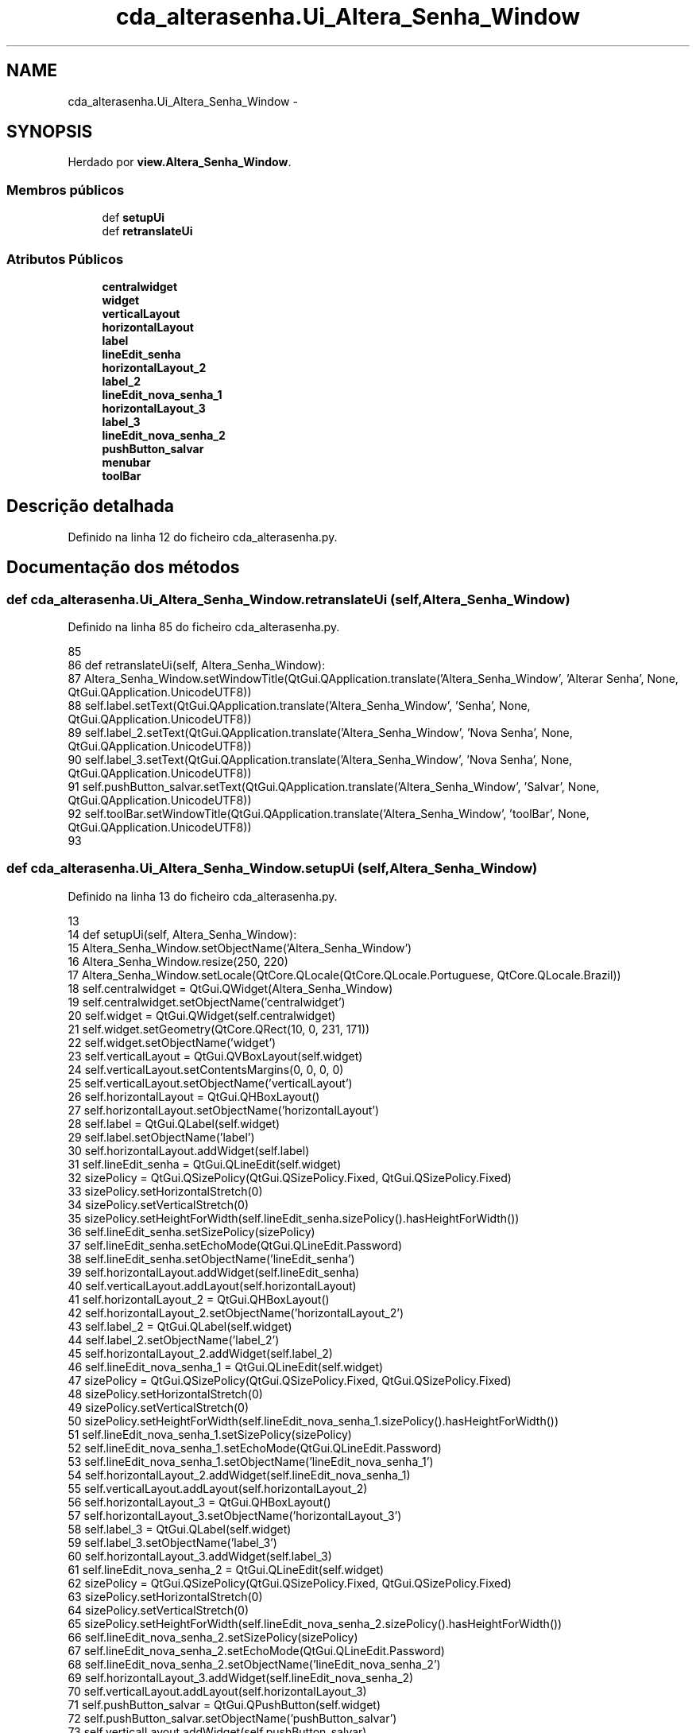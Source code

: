 .TH "cda_alterasenha.Ui_Altera_Senha_Window" 3 "Terça, 24 de Dezembro de 2013" "Version 2" "Controle de Acesso" \" -*- nroff -*-
.ad l
.nh
.SH NAME
cda_alterasenha.Ui_Altera_Senha_Window \- 
.SH SYNOPSIS
.br
.PP
.PP
Herdado por \fBview\&.Altera_Senha_Window\fP\&.
.SS "Membros públicos"

.in +1c
.ti -1c
.RI "def \fBsetupUi\fP"
.br
.ti -1c
.RI "def \fBretranslateUi\fP"
.br
.in -1c
.SS "Atributos Públicos"

.in +1c
.ti -1c
.RI "\fBcentralwidget\fP"
.br
.ti -1c
.RI "\fBwidget\fP"
.br
.ti -1c
.RI "\fBverticalLayout\fP"
.br
.ti -1c
.RI "\fBhorizontalLayout\fP"
.br
.ti -1c
.RI "\fBlabel\fP"
.br
.ti -1c
.RI "\fBlineEdit_senha\fP"
.br
.ti -1c
.RI "\fBhorizontalLayout_2\fP"
.br
.ti -1c
.RI "\fBlabel_2\fP"
.br
.ti -1c
.RI "\fBlineEdit_nova_senha_1\fP"
.br
.ti -1c
.RI "\fBhorizontalLayout_3\fP"
.br
.ti -1c
.RI "\fBlabel_3\fP"
.br
.ti -1c
.RI "\fBlineEdit_nova_senha_2\fP"
.br
.ti -1c
.RI "\fBpushButton_salvar\fP"
.br
.ti -1c
.RI "\fBmenubar\fP"
.br
.ti -1c
.RI "\fBtoolBar\fP"
.br
.in -1c
.SH "Descrição detalhada"
.PP 
Definido na linha 12 do ficheiro cda_alterasenha\&.py\&.
.SH "Documentação dos métodos"
.PP 
.SS "def \fBcda_alterasenha\&.Ui_Altera_Senha_Window\&.retranslateUi\fP (self, Altera_Senha_Window)"
.PP
Definido na linha 85 do ficheiro cda_alterasenha\&.py\&.
.PP
.nf
85 
86     def retranslateUi(self, Altera_Senha_Window):
87         Altera_Senha_Window\&.setWindowTitle(QtGui\&.QApplication\&.translate('Altera_Senha_Window', 'Alterar Senha', None, QtGui\&.QApplication\&.UnicodeUTF8))
88         self\&.label\&.setText(QtGui\&.QApplication\&.translate('Altera_Senha_Window', 'Senha', None, QtGui\&.QApplication\&.UnicodeUTF8))
89         self\&.label_2\&.setText(QtGui\&.QApplication\&.translate('Altera_Senha_Window', 'Nova Senha', None, QtGui\&.QApplication\&.UnicodeUTF8))
90         self\&.label_3\&.setText(QtGui\&.QApplication\&.translate('Altera_Senha_Window', 'Nova Senha', None, QtGui\&.QApplication\&.UnicodeUTF8))
91         self\&.pushButton_salvar\&.setText(QtGui\&.QApplication\&.translate('Altera_Senha_Window', 'Salvar', None, QtGui\&.QApplication\&.UnicodeUTF8))
92         self\&.toolBar\&.setWindowTitle(QtGui\&.QApplication\&.translate('Altera_Senha_Window', 'toolBar', None, QtGui\&.QApplication\&.UnicodeUTF8))
93 
.fi
.SS "def \fBcda_alterasenha\&.Ui_Altera_Senha_Window\&.setupUi\fP (self, Altera_Senha_Window)"
.PP
Definido na linha 13 do ficheiro cda_alterasenha\&.py\&.
.PP
.nf
13 
14     def setupUi(self, Altera_Senha_Window):
15         Altera_Senha_Window\&.setObjectName('Altera_Senha_Window')
16         Altera_Senha_Window\&.resize(250, 220)
17         Altera_Senha_Window\&.setLocale(QtCore\&.QLocale(QtCore\&.QLocale\&.Portuguese, QtCore\&.QLocale\&.Brazil))
18         self\&.centralwidget = QtGui\&.QWidget(Altera_Senha_Window)
19         self\&.centralwidget\&.setObjectName('centralwidget')
20         self\&.widget = QtGui\&.QWidget(self\&.centralwidget)
21         self\&.widget\&.setGeometry(QtCore\&.QRect(10, 0, 231, 171))
22         self\&.widget\&.setObjectName('widget')
23         self\&.verticalLayout = QtGui\&.QVBoxLayout(self\&.widget)
24         self\&.verticalLayout\&.setContentsMargins(0, 0, 0, 0)
25         self\&.verticalLayout\&.setObjectName('verticalLayout')
26         self\&.horizontalLayout = QtGui\&.QHBoxLayout()
27         self\&.horizontalLayout\&.setObjectName('horizontalLayout')
28         self\&.label = QtGui\&.QLabel(self\&.widget)
29         self\&.label\&.setObjectName('label')
30         self\&.horizontalLayout\&.addWidget(self\&.label)
31         self\&.lineEdit_senha = QtGui\&.QLineEdit(self\&.widget)
32         sizePolicy = QtGui\&.QSizePolicy(QtGui\&.QSizePolicy\&.Fixed, QtGui\&.QSizePolicy\&.Fixed)
33         sizePolicy\&.setHorizontalStretch(0)
34         sizePolicy\&.setVerticalStretch(0)
35         sizePolicy\&.setHeightForWidth(self\&.lineEdit_senha\&.sizePolicy()\&.hasHeightForWidth())
36         self\&.lineEdit_senha\&.setSizePolicy(sizePolicy)
37         self\&.lineEdit_senha\&.setEchoMode(QtGui\&.QLineEdit\&.Password)
38         self\&.lineEdit_senha\&.setObjectName('lineEdit_senha')
39         self\&.horizontalLayout\&.addWidget(self\&.lineEdit_senha)
40         self\&.verticalLayout\&.addLayout(self\&.horizontalLayout)
41         self\&.horizontalLayout_2 = QtGui\&.QHBoxLayout()
42         self\&.horizontalLayout_2\&.setObjectName('horizontalLayout_2')
43         self\&.label_2 = QtGui\&.QLabel(self\&.widget)
44         self\&.label_2\&.setObjectName('label_2')
45         self\&.horizontalLayout_2\&.addWidget(self\&.label_2)
46         self\&.lineEdit_nova_senha_1 = QtGui\&.QLineEdit(self\&.widget)
47         sizePolicy = QtGui\&.QSizePolicy(QtGui\&.QSizePolicy\&.Fixed, QtGui\&.QSizePolicy\&.Fixed)
48         sizePolicy\&.setHorizontalStretch(0)
49         sizePolicy\&.setVerticalStretch(0)
50         sizePolicy\&.setHeightForWidth(self\&.lineEdit_nova_senha_1\&.sizePolicy()\&.hasHeightForWidth())
51         self\&.lineEdit_nova_senha_1\&.setSizePolicy(sizePolicy)
52         self\&.lineEdit_nova_senha_1\&.setEchoMode(QtGui\&.QLineEdit\&.Password)
53         self\&.lineEdit_nova_senha_1\&.setObjectName('lineEdit_nova_senha_1')
54         self\&.horizontalLayout_2\&.addWidget(self\&.lineEdit_nova_senha_1)
55         self\&.verticalLayout\&.addLayout(self\&.horizontalLayout_2)
56         self\&.horizontalLayout_3 = QtGui\&.QHBoxLayout()
57         self\&.horizontalLayout_3\&.setObjectName('horizontalLayout_3')
58         self\&.label_3 = QtGui\&.QLabel(self\&.widget)
59         self\&.label_3\&.setObjectName('label_3')
60         self\&.horizontalLayout_3\&.addWidget(self\&.label_3)
61         self\&.lineEdit_nova_senha_2 = QtGui\&.QLineEdit(self\&.widget)
62         sizePolicy = QtGui\&.QSizePolicy(QtGui\&.QSizePolicy\&.Fixed, QtGui\&.QSizePolicy\&.Fixed)
63         sizePolicy\&.setHorizontalStretch(0)
64         sizePolicy\&.setVerticalStretch(0)
65         sizePolicy\&.setHeightForWidth(self\&.lineEdit_nova_senha_2\&.sizePolicy()\&.hasHeightForWidth())
66         self\&.lineEdit_nova_senha_2\&.setSizePolicy(sizePolicy)
67         self\&.lineEdit_nova_senha_2\&.setEchoMode(QtGui\&.QLineEdit\&.Password)
68         self\&.lineEdit_nova_senha_2\&.setObjectName('lineEdit_nova_senha_2')
69         self\&.horizontalLayout_3\&.addWidget(self\&.lineEdit_nova_senha_2)
70         self\&.verticalLayout\&.addLayout(self\&.horizontalLayout_3)
71         self\&.pushButton_salvar = QtGui\&.QPushButton(self\&.widget)
72         self\&.pushButton_salvar\&.setObjectName('pushButton_salvar')
73         self\&.verticalLayout\&.addWidget(self\&.pushButton_salvar)
74         Altera_Senha_Window\&.setCentralWidget(self\&.centralwidget)
75         self\&.menubar = QtGui\&.QMenuBar(Altera_Senha_Window)
76         self\&.menubar\&.setGeometry(QtCore\&.QRect(0, 0, 250, 25))
77         self\&.menubar\&.setObjectName('menubar')
78         Altera_Senha_Window\&.setMenuBar(self\&.menubar)
79         self\&.toolBar = QtGui\&.QToolBar(Altera_Senha_Window)
80         self\&.toolBar\&.setObjectName('toolBar')
81         Altera_Senha_Window\&.addToolBar(QtCore\&.Qt\&.TopToolBarArea, self\&.toolBar)
82 
83         self\&.retranslateUi(Altera_Senha_Window)
84         QtCore\&.QMetaObject\&.connectSlotsByName(Altera_Senha_Window)

.fi
.SH "Documentação dos dados membro"
.PP 
.SS "\fBcda_alterasenha\&.Ui_Altera_Senha_Window::centralwidget\fP"
.PP
Definido na linha 13 do ficheiro cda_alterasenha\&.py\&.
.SS "\fBcda_alterasenha\&.Ui_Altera_Senha_Window::horizontalLayout\fP"
.PP
Definido na linha 13 do ficheiro cda_alterasenha\&.py\&.
.SS "\fBcda_alterasenha\&.Ui_Altera_Senha_Window::horizontalLayout_2\fP"
.PP
Definido na linha 13 do ficheiro cda_alterasenha\&.py\&.
.SS "\fBcda_alterasenha\&.Ui_Altera_Senha_Window::horizontalLayout_3\fP"
.PP
Definido na linha 13 do ficheiro cda_alterasenha\&.py\&.
.SS "\fBcda_alterasenha\&.Ui_Altera_Senha_Window::label\fP"
.PP
Definido na linha 13 do ficheiro cda_alterasenha\&.py\&.
.SS "\fBcda_alterasenha\&.Ui_Altera_Senha_Window::label_2\fP"
.PP
Definido na linha 13 do ficheiro cda_alterasenha\&.py\&.
.SS "\fBcda_alterasenha\&.Ui_Altera_Senha_Window::label_3\fP"
.PP
Definido na linha 13 do ficheiro cda_alterasenha\&.py\&.
.SS "\fBcda_alterasenha\&.Ui_Altera_Senha_Window::lineEdit_nova_senha_1\fP"
.PP
Definido na linha 13 do ficheiro cda_alterasenha\&.py\&.
.SS "\fBcda_alterasenha\&.Ui_Altera_Senha_Window::lineEdit_nova_senha_2\fP"
.PP
Definido na linha 13 do ficheiro cda_alterasenha\&.py\&.
.SS "\fBcda_alterasenha\&.Ui_Altera_Senha_Window::lineEdit_senha\fP"
.PP
Definido na linha 13 do ficheiro cda_alterasenha\&.py\&.
.SS "\fBcda_alterasenha\&.Ui_Altera_Senha_Window::menubar\fP"
.PP
Definido na linha 13 do ficheiro cda_alterasenha\&.py\&.
.SS "\fBcda_alterasenha\&.Ui_Altera_Senha_Window::pushButton_salvar\fP"
.PP
Definido na linha 13 do ficheiro cda_alterasenha\&.py\&.
.SS "\fBcda_alterasenha\&.Ui_Altera_Senha_Window::toolBar\fP"
.PP
Definido na linha 13 do ficheiro cda_alterasenha\&.py\&.
.SS "\fBcda_alterasenha\&.Ui_Altera_Senha_Window::verticalLayout\fP"
.PP
Definido na linha 13 do ficheiro cda_alterasenha\&.py\&.
.SS "\fBcda_alterasenha\&.Ui_Altera_Senha_Window::widget\fP"
.PP
Definido na linha 13 do ficheiro cda_alterasenha\&.py\&.

.SH "Autor"
.PP 
Gerado automaticamente por Doxygen para Controle de Acesso a partir do código fonte\&.
